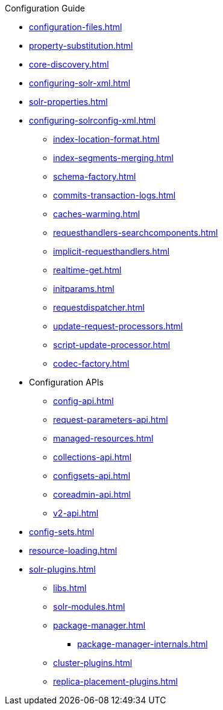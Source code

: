 // Licensed to the Apache Software Foundation (ASF) under one
// or more contributor license agreements.  See the NOTICE file
// distributed with this work for additional information
// regarding copyright ownership.  The ASF licenses this file
// to you under the Apache License, Version 2.0 (the
// "License"); you may not use this file except in compliance
// with the License.  You may obtain a copy of the License at
//
//   http://www.apache.org/licenses/LICENSE-2.0
//
// Unless required by applicable law or agreed to in writing,
// software distributed under the License is distributed on an
// "AS IS" BASIS, WITHOUT WARRANTIES OR CONDITIONS OF ANY
// KIND, either express or implied.  See the License for the
// specific language governing permissions and limitations
// under the License.

.Configuration Guide

* xref:configuration-files.adoc[]
* xref:property-substitution.adoc[]
* xref:core-discovery.adoc[]
* xref:configuring-solr-xml.adoc[]
* xref:solr-properties.adoc[]

* xref:configuring-solrconfig-xml.adoc[]
** xref:index-location-format.adoc[]
** xref:index-segments-merging.adoc[]
** xref:schema-factory.adoc[]
** xref:commits-transaction-logs.adoc[]
** xref:caches-warming.adoc[]
** xref:requesthandlers-searchcomponents.adoc[]
** xref:implicit-requesthandlers.adoc[]
** xref:realtime-get.adoc[]
** xref:initparams.adoc[]
** xref:requestdispatcher.adoc[]
** xref:update-request-processors.adoc[]
** xref:script-update-processor.adoc[]
** xref:codec-factory.adoc[]

* Configuration APIs
** xref:config-api.adoc[]
** xref:request-parameters-api.adoc[]
** xref:managed-resources.adoc[]
** xref:collections-api.adoc[]
** xref:configsets-api.adoc[]
** xref:coreadmin-api.adoc[]
** xref:v2-api.adoc[]

* xref:config-sets.adoc[]
* xref:resource-loading.adoc[]
* xref:solr-plugins.adoc[]
** xref:libs.adoc[]
** xref:solr-modules.adoc[]
** xref:package-manager.adoc[]
*** xref:package-manager-internals.adoc[]
** xref:cluster-plugins.adoc[]
** xref:replica-placement-plugins.adoc[]
